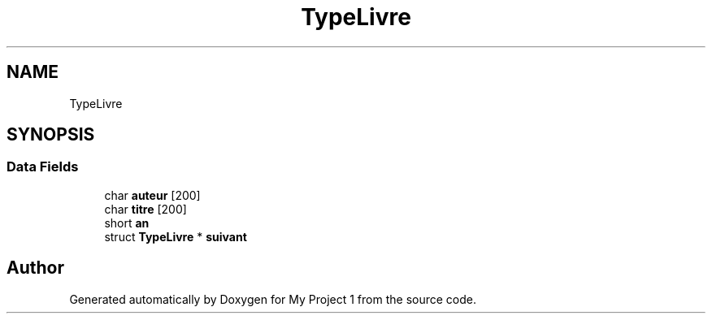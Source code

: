 .TH "TypeLivre" 3 "Thu Nov 8 2018" "Version V1.0" "My Project 1" \" -*- nroff -*-
.ad l
.nh
.SH NAME
TypeLivre
.SH SYNOPSIS
.br
.PP
.SS "Data Fields"

.in +1c
.ti -1c
.RI "char \fBauteur\fP [200]"
.br
.ti -1c
.RI "char \fBtitre\fP [200]"
.br
.ti -1c
.RI "short \fBan\fP"
.br
.ti -1c
.RI "struct \fBTypeLivre\fP * \fBsuivant\fP"
.br
.in -1c

.SH "Author"
.PP 
Generated automatically by Doxygen for My Project 1 from the source code\&.
